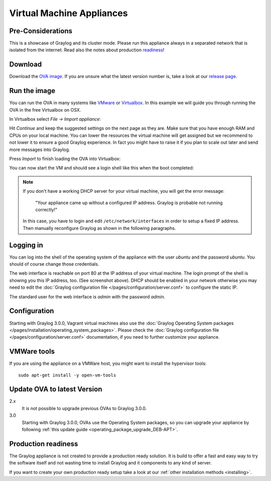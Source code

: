 .. _virtual-machine-appliances:

**************************
Virtual Machine Appliances
**************************

Pre-Considerations
==================

This is a showcase of Graylog and its cluster mode. Please run this appliance always in a separated network that is isolated from the internet.
Read also the notes about production readiness_!

Download
========

Download the `OVA image <https://packages.graylog2.org/appliances/ova>`_. If you are unsure what the latest version number is, take a look at our `release page <https://www.graylog.org/downloads>`__.


Run the image
=============

You can run the OVA in many systems like `VMware <http://www.vmware.com>`_ or
`Virtualbox <https://www.virtualbox.org>`_. In this example we will guide you
through running the OVA in the free Virtualbox on OSX.

In Virtualbox select *File -> Import appliance*:

.. image:: /images/virtualbox1.png

Hit *Continue* and keep the suggested settings on the next page as they are. Make
sure that you have enough RAM and CPUs on your local machine. You can lower the
resources the virtual machine will get assigned but we recommend to not lower
it to ensure a good Graylog experience. In fact you might have to raise it if
you plan to scale out later and send more messages into Graylog.

Press *Import* to finish loading the OVA into Virtualbox:

.. image:: /images/virtualbox2.png

You can now start the VM and should see a login shell like this when the boot
completed:

.. image:: /images/virtualbox3.png



.. note:: If you don't have a working DHCP server for your virtual machine, you will get the error message:
   
      "Your appliance came up without a configured IP address. Graylog is probable not running correctly!"
   
   In this case, you have to login and edit ``/etc/network/interfaces`` in order to setup a fixed IP address. Then manually reconfigure Graylog as shown in the following paragraphs.


Logging in
==========

You can log into the shell of the operating system of the appliance with the
user *ubuntu* and the password *ubuntu*. You should of course change those
credentials.

The web interface is reachable on port 80 at the IP address of your virtual
machine. The login prompt of the shell is showing you this IP address, too. (See
screenshot above). DHCP should be enabled in your network otherwise you may
need to edit the :doc:`Graylog configuration file </pages/configuration/server.conf>`
to configure the static IP.

The standard user for the web interface is *admin* with the password *admin*.

Configuration
=============

Starting with Graylog 3.0.0, Vagrant virtual machines also use the
:doc:`Graylog Operating System packages </pages/installation/operating_system_packages>`.
Please check the :doc:`Graylog configuration file </pages/configuration/server.conf>`
documentation, if you need to further customize your appliance.

VMWare tools
============

If you are using the appliance on a VMWare host, you might want to install the hypervisor tools::

  sudo apt-get install -y open-vm-tools

Update OVA to latest Version
============================

2.x
   It is not possible to upgrade previous OVAs to Graylog 3.0.0.

3.0
   Starting with Graylog 3.0.0, OVAs use the Operating System packages, so
   you can upgrade your appliance by following
   :ref:`this update guide <operating_package_upgrade_DEB-APT>`.

.. _readiness:

Production readiness
====================

The Graylog appliance is not created to provide a production ready solution. It is build to offer a fast and easy way to try the software itself and not wasting time to install Graylog and it components to any kind of server.

If you want to create your own production ready setup take a look at our :ref:`other installation methods <installing>`.
